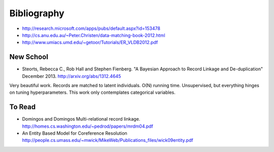 ============
Bibliography
============

-  http://research.microsoft.com/apps/pubs/default.aspx?id=153478
-  http://cs.anu.edu.au/~Peter.Christen/data-matching-book-2012.html
-  http://www.umiacs.umd.edu/~getoor/Tutorials/ER\_VLDB2012.pdf

New School
----------
- Steorts, Rebecca C., Rob Hall and Stephen Fienberg. "A Bayesian Approach to Record Linkage and De-duplication" December 2013. http://arxiv.org/abs/1312.4645

Very beautiful work. Records are matched to latent individuals. O(N)
running time. Unsupervised, but everything hinges on tuning
hyperparameters. This work only contemplates categorical variables.


To Read
-------
- Domingos and Domingos Multi-relational record linkage. http://homes.cs.washington.edu/~pedrod/papers/mrdm04.pdf
- An Entity Based Model for Coreference Resolution http://people.cs.umass.edu/~mwick/MikeWeb/Publications_files/wick09entity.pdf


